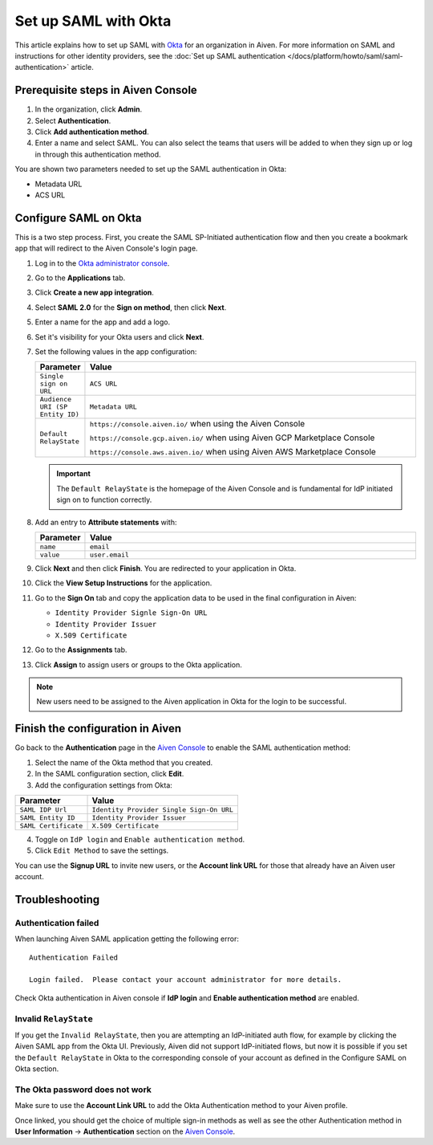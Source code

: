 Set up SAML with Okta
======================

This article explains how to set up SAML with `Okta <https://www.okta.com/>`_ for an organization in Aiven. For more information on SAML and instructions for other identity providers, see the :doc:`Set up SAML authentication </docs/platform/howto/saml/saml-authentication>` article. 

Prerequisite steps in Aiven Console
------------------------------------

#. In the organization, click **Admin**.

#. Select **Authentication**.

#. Click **Add authentication method**.

#. Enter a name and select SAML. You can also select the teams that users will be added to when they sign up or log in through this authentication method.

You are shown two parameters needed to set up the SAML authentication in Okta:

* Metadata URL
* ACS URL

Configure SAML on Okta
-----------------------

This is a two step process. First, you create the SAML SP-Initiated authentication flow and then you create a bookmark app that will redirect to the Aiven Console's login page.

#. Log in to the `Okta administrator console <https://login.okta.com/>`_.

#. Go to the **Applications** tab.

#. Click **Create a new app integration**. 

#. Select **SAML 2.0** for the **Sign on method**, then click **Next**.

#. Enter a name for the app and add a logo. 

#. Set it's visibility for your Okta users and click **Next**.

#. Set the following values in the app configuration:


   .. list-table::
      :widths: 10 90
      :header-rows: 1
      :align: left

      * - Parameter
        - Value
      * - ``Single sign on URL``
        - ``ACS URL``
      * - ``Audience URI (SP Entity ID)``
        - ``Metadata URL``
      * - ``Default RelayState``
        - ``https://console.aiven.io/`` when using the Aiven Console

          ``https://console.gcp.aiven.io/`` when using Aiven GCP Marketplace Console

          ``https://console.aws.aiven.io/`` when using Aiven AWS Marketplace Console
   
   .. important:: 
      The ``Default RelayState`` is the homepage of the Aiven Console and is fundamental for IdP initiated sign on to function correctly.

#. Add an entry to **Attribute statements** with:
   
   .. list-table::
      :widths: 10 90
      :header-rows: 1
      :align: left

      * - Parameter
        - Value
      * - ``name``
        - ``email``
      * - ``value``
        - ``user.email``

#. Click **Next** and then click **Finish**. You are redirected to your application in Okta.

#. Click the **View Setup Instructions** for the application.

#. Go to the **Sign On** tab and copy the application data to be used in the final configuration in Aiven:

   * ``Identity Provider Signle Sign-On URL``
   
   * ``Identity Provider Issuer``

   * ``X.509 Certificate``

   .. image:: /images/platform/howto/saml/okta/okta-saml-settings.png
      :alt: SAML settings in Okta showing the application data.

#. Go to the **Assignments** tab.

#. Click **Assign** to assign users or groups to the Okta application.

.. note::

   New users need to be assigned to the Aiven application in Okta for the login to be successful.
   

Finish the configuration in Aiven
---------------------------------

Go back to the **Authentication** page in the `Aiven Console <https://console.aiven.io/>`_ to enable the SAML authentication method:

1. Select the name of the Okta method that you created. 

2. In the SAML configuration section, click **Edit**.

3. Add the configuration settings from Okta: 

.. list-table::
   :header-rows: 1
   :align: left

   * - Parameter
     - Value
   * - ``SAML IDP Url`` 
     - ``Identity Provider Single Sign-On URL``
   * - ``SAML Entity ID`` 
     - ``Identity Provider Issuer``
   * - ``SAML Certificate`` 
     - ``X.509 Certificate``

.. image:: /images/platform/howto/saml/okta/okta-edit-method.png
   :alt: Edit authentication method page in Aiven Console.

4. Toggle on ``IdP login`` and ``Enable authentication method``. 

5. Click ``Edit Method`` to save the settings.

You can use the **Signup URL** to invite new users, or the **Account link URL** for those that already have an Aiven user account.

Troubleshooting
---------------

Authentication failed
~~~~~~~~~~~~~~~~~~~~~

When launching Aiven SAML application getting the following error::

   Authentication Failed

   Login failed.  Please contact your account administrator for more details.

Check Okta authentication in Aiven console if **IdP login** and **Enable authentication method** are
enabled.


Invalid ``RelayState``
~~~~~~~~~~~~~~~~~~~~~~

If you get the ``Invalid RelayState``, then you are attempting an IdP-initiated auth flow, for example by clicking the Aiven SAML app from the Okta UI. Previously, Aiven did not support IdP-initiated flows, but now it is possible if you set the ``Default RelayState`` in Okta to the corresponding console of your account as defined in the Configure SAML on Okta section.

The Okta password does not work
~~~~~~~~~~~~~~~~~~~~~~~~~~~~~~~

Make sure to use the **Account Link URL** to add the Okta Authentication method to your Aiven profile. 

Once linked, you should get the choice of multiple sign-in methods as well as see the other
Authentication method in **User Information** -> **Authentication** section on the `Aiven Console <https://console.aiven.io/>`__.